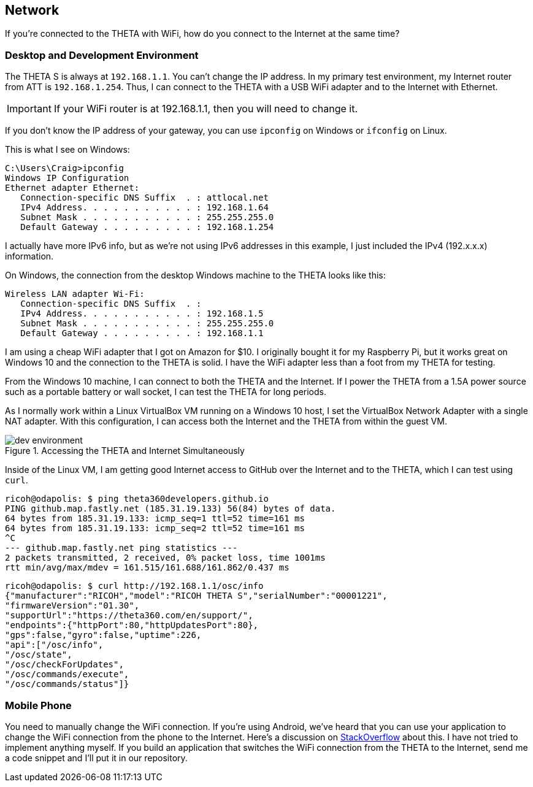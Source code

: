 == Network
If you're connected to the THETA with WiFi, how do you
connect to the Internet at the same time?


=== Desktop and Development Environment
The THETA S is always at `192.168.1.1`. You can't change the IP address.
In my primary test environment, my Internet router from ATT is
`192.168.1.254`. Thus, I can connect to the THETA with a USB WiFi
adapter and to the Internet with Ethernet.

IMPORTANT: If your WiFi router is at 192.168.1.1, then you will need to change it.

If you don't know the IP address of your gateway, you can use `ipconfig`
on Windows or `ifconfig` on Linux.

This is what I see on Windows:

  C:\Users\Craig>ipconfig
  Windows IP Configuration
  Ethernet adapter Ethernet:
     Connection-specific DNS Suffix  . : attlocal.net
     IPv4 Address. . . . . . . . . . . : 192.168.1.64
     Subnet Mask . . . . . . . . . . . : 255.255.255.0
     Default Gateway . . . . . . . . . : 192.168.1.254

I actually have more IPv6 info, but as we're not using IPv6 addresses
in this example, I just included the IPv4 (192.x.x.x) information.

On Windows, the connection from the desktop Windows machine to the
THETA looks like this:

  Wireless LAN adapter Wi-Fi:
     Connection-specific DNS Suffix  . :
     IPv4 Address. . . . . . . . . . . : 192.168.1.5
     Subnet Mask . . . . . . . . . . . : 255.255.255.0
     Default Gateway . . . . . . . . . : 192.168.1.1

I am using a cheap WiFi adapter that I got on Amazon for $10. I
originally bought it for my Raspberry Pi, but it works great on
Windows 10 and the connection to the THETA is solid. I have the WiFi
adapter less than a foot from my THETA for testing.

From the Windows 10 machine, I can connect to both the THETA and the
Internet. If I power the THETA from a 1.5A power source such as a
portable battery or wall socket, I can test the THETA for long periods.

As I normally work within a Linux VirtualBox VM running on a Windows 10
host, I set the VirtualBox Network Adapter with a single NAT adapter. With this
configuration, I can access both the Internet and the THETA
from within the guest VM.

image::img/tools/dev_environment.png[role="thumb" title="Accessing the THETA and Internet Simultaneously"]

Inside of the Linux VM, I am getting good Internet access to GitHub over the
Internet and to the THETA, which I can test using `curl`.

  ricoh@odapolis: $ ping theta360developers.github.io
  PING github.map.fastly.net (185.31.19.133) 56(84) bytes of data.
  64 bytes from 185.31.19.133: icmp_seq=1 ttl=52 time=161 ms
  64 bytes from 185.31.19.133: icmp_seq=2 ttl=52 time=161 ms
  ^C
  --- github.map.fastly.net ping statistics ---
  2 packets transmitted, 2 received, 0% packet loss, time 1001ms
  rtt min/avg/max/mdev = 161.515/161.688/161.862/0.437 ms

  ricoh@odapolis: $ curl http://192.168.1.1/osc/info
  {"manufacturer":"RICOH","model":"RICOH THETA S","serialNumber":"00001221",
  "firmwareVersion":"01.30",
  "supportUrl":"https://theta360.com/en/support/",
  "endpoints":{"httpPort":80,"httpUpdatesPort":80},
  "gps":false,"gyro":false,"uptime":226,
  "api":["/osc/info",
  "/osc/state",
  "/osc/checkForUpdates",
  "/osc/commands/execute",
  "/osc/commands/status"]}

=== Mobile Phone
You need to manually change the WiFi connection. If you're using
Android, we've heard that you can use your application to
change the WiFi connection from the phone to the Internet. Here's a discussion
on
http://stackoverflow.com/questions/8818290/how-to-connect-to-a-specific-wifi-network-in-android-programmatically[StackOverflow]
about this. I have not tried to implement anything myself. If you build
an application that switches the WiFi connection from the THETA to the
Internet, send me a code snippet and I'll put it in our repository.
